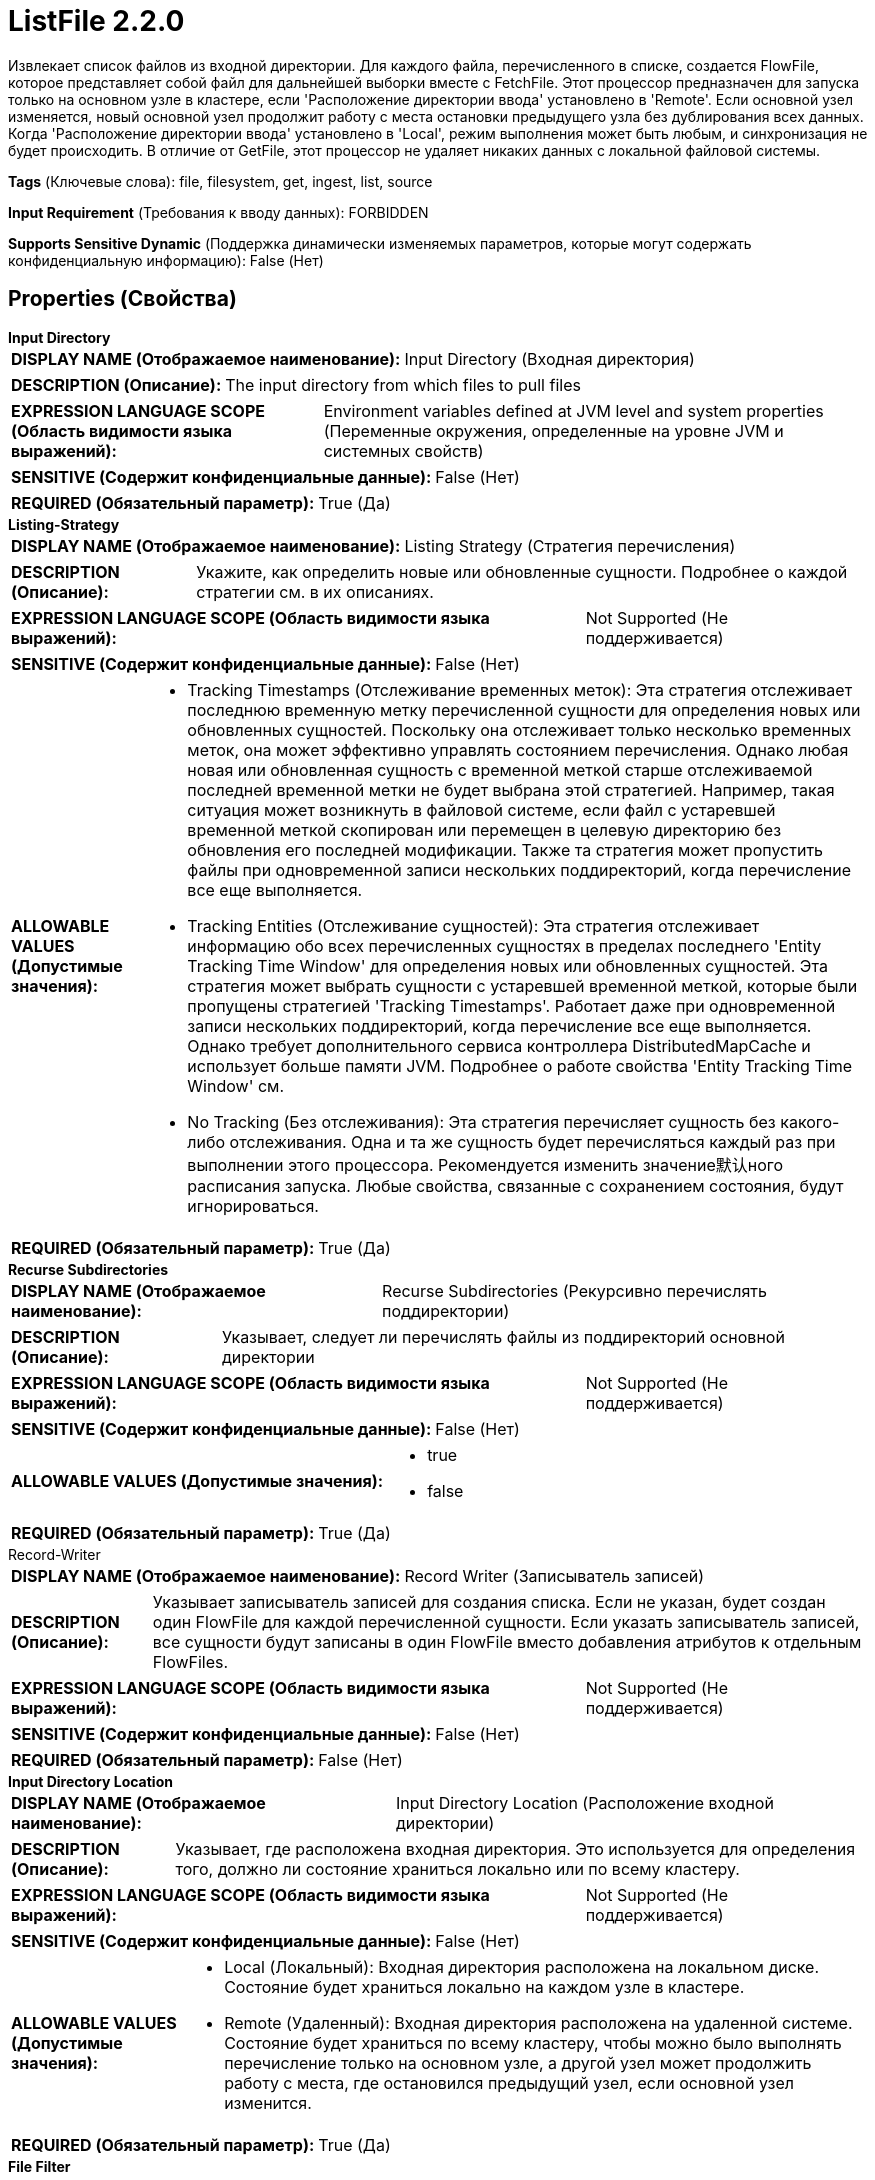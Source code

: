 = ListFile 2.2.0

Извлекает список файлов из входной директории. Для каждого файла, перечисленного в списке, создается FlowFile, которое представляет собой файл для дальнейшей выборки вместе с FetchFile. Этот процессор предназначен для запуска только на основном узле в кластере, если 'Расположение директории ввода' установлено в 'Remote'. Если основной узел изменяется, новый основной узел продолжит работу с места остановки предыдущего узла без дублирования всех данных. Когда 'Расположение директории ввода' установлено в 'Local', режим выполнения может быть любым, и синхронизация не будет происходить. В отличие от GetFile, этот процессор не удаляет никаких данных с локальной файловой системы.

[horizontal]
*Tags* (Ключевые слова):
file, filesystem, get, ingest, list, source
[horizontal]
*Input Requirement* (Требования к вводу данных):
FORBIDDEN
[horizontal]
*Supports Sensitive Dynamic* (Поддержка динамически изменяемых параметров, которые могут содержать конфиденциальную информацию):
 False (Нет) 



== Properties (Свойства)


.*Input Directory*
************************************************
[horizontal]
*DISPLAY NAME (Отображаемое наименование):*:: Input Directory (Входная директория)

[horizontal]
*DESCRIPTION (Описание):*:: The input directory from which files to pull files


[horizontal]
*EXPRESSION LANGUAGE SCOPE (Область видимости языка выражений):*:: Environment variables defined at JVM level and system properties (Переменные окружения, определенные на уровне JVM и системных свойств)
[horizontal]
*SENSITIVE (Содержит конфиденциальные данные):*::  False (Нет) 

[horizontal]
*REQUIRED (Обязательный параметр):*::  True (Да) 
************************************************
.*Listing-Strategy*
************************************************
[horizontal]
*DISPLAY NAME (Отображаемое наименование):*:: Listing Strategy (Стратегия перечисления)

[horizontal]
*DESCRIPTION (Описание):*:: Укажите, как определить новые или обновленные сущности. Подробнее о каждой стратегии см. в их описаниях.


[horizontal]
*EXPRESSION LANGUAGE SCOPE (Область видимости языка выражений):*:: Not Supported (Не поддерживается)
[horizontal]
*SENSITIVE (Содержит конфиденциальные данные):*::  False (Нет) 

[horizontal]
*ALLOWABLE VALUES (Допустимые значения):*::

* Tracking Timestamps (Отслеживание временных меток): Эта стратегия отслеживает последнюю временную метку перечисленной сущности для определения новых или обновленных сущностей. Поскольку она отслеживает только несколько временных меток, она может эффективно управлять состоянием перечисления. Однако любая новая или обновленная сущность с временной меткой старше отслеживаемой последней временной метки не будет выбрана этой стратегией. Например, такая ситуация может возникнуть в файловой системе, если файл с устаревшей временной меткой скопирован или перемещен в целевую директорию без обновления его последней модификации. Также та стратегия может пропустить файлы при одновременной записи нескольких поддиректорий, когда перечисление все еще выполняется. 

* Tracking Entities (Отслеживание сущностей): Эта стратегия отслеживает информацию обо всех перечисленных сущностях в пределах последнего 'Entity Tracking Time Window' для определения новых или обновленных сущностей. Эта стратегия может выбрать сущности с устаревшей временной меткой, которые были пропущены стратегией 'Tracking Timestamps'. Работает даже при одновременной записи нескольких поддиректорий, когда перечисление все еще выполняется. Однако требует дополнительного сервиса контроллера DistributedMapCache и использует больше памяти JVM. Подробнее о работе свойства 'Entity Tracking Time Window' см. 

* No Tracking (Без отслеживания): Эта стратегия перечисляет сущность без какого-либо отслеживания. Одна и та же сущность будет перечисляться каждый раз при выполнении этого процессора. Рекомендуется изменить значение默认ного расписания запуска. Любые свойства, связанные с сохранением состояния, будут игнорироваться. 


[horizontal]
*REQUIRED (Обязательный параметр):*::  True (Да) 
************************************************
.*Recurse Subdirectories*
************************************************
[horizontal]
*DISPLAY NAME (Отображаемое наименование):*:: Recurse Subdirectories (Рекурсивно перечислять поддиректории)

[horizontal]
*DESCRIPTION (Описание):*:: Указывает, следует ли перечислять файлы из поддиректорий основной директории


[horizontal]
*EXPRESSION LANGUAGE SCOPE (Область видимости языка выражений):*:: Not Supported (Не поддерживается)
[horizontal]
*SENSITIVE (Содержит конфиденциальные данные):*::  False (Нет) 

[horizontal]
*ALLOWABLE VALUES (Допустимые значения):*::

* true

* false


[horizontal]
*REQUIRED (Обязательный параметр):*::  True (Да) 
************************************************
.Record-Writer
************************************************
[horizontal]
*DISPLAY NAME (Отображаемое наименование):*:: Record Writer (Записыватель записей)

[horizontal]
*DESCRIPTION (Описание):*:: Указывает записыватель записей для создания списка. Если не указан, будет создан один FlowFile для каждой перечисленной сущности. Если указать записыватель записей, все сущности будут записаны в один FlowFile вместо добавления атрибутов к отдельным FlowFiles.


[horizontal]
*EXPRESSION LANGUAGE SCOPE (Область видимости языка выражений):*:: Not Supported (Не поддерживается)
[horizontal]
*SENSITIVE (Содержит конфиденциальные данные):*::  False (Нет) 

[horizontal]
*REQUIRED (Обязательный параметр):*::  False (Нет) 
************************************************
.*Input Directory Location*
************************************************
[horizontal]
*DISPLAY NAME (Отображаемое наименование):*:: Input Directory Location (Расположение входной директории)

[horizontal]
*DESCRIPTION (Описание):*:: Указывает, где расположена входная директория. Это используется для определения того, должно ли состояние храниться локально или по всему кластеру.


[horizontal]
*EXPRESSION LANGUAGE SCOPE (Область видимости языка выражений):*:: Not Supported (Не поддерживается)
[horizontal]
*SENSITIVE (Содержит конфиденциальные данные):*::  False (Нет) 

[horizontal]
*ALLOWABLE VALUES (Допустимые значения):*::

* Local (Локальный): Входная директория расположена на локальном диске. Состояние будет храниться локально на каждом узле в кластере. 

* Remote (Удаленный): Входная директория расположена на удаленной системе. Состояние будет храниться по всему кластеру, чтобы можно было выполнять перечисление только на основном узле, а другой узел может продолжить работу с места, где остановился предыдущий узел, если основной узел изменится. 


[horizontal]
*REQUIRED (Обязательный параметр):*::  True (Да) 
************************************************
.*File Filter*
************************************************
[horizontal]
*DISPLAY NAME (Отображаемое наименование):*:: File Filter (Файловый фильтр)

[horizontal]
*DESCRIPTION (Описание):*:: Будут захвачены только файлы, имена которых соответствуют данному регулярному выражению


[horizontal]
*EXPRESSION LANGUAGE SCOPE (Область видимости языка выражений):*:: Not Supported (Не поддерживается)
[horizontal]
*SENSITIVE (Содержит конфиденциальные данные):*::  False (Нет) 

[horizontal]
*REQUIRED (Обязательный параметр):*::  True (Да) 
************************************************
.Path Filter
************************************************
[horizontal]
*DISPLAY NAME (Отображаемое наименование):*:: Path Filter (Путь фильтра)

[horizontal]
*DESCRIPTION (Описание):*:: Когда Recurse Subdirectories установлен в true, только поддиректории, пути которых соответствуют заданному регулярному выражению, будут сканироваться


[horizontal]
*EXPRESSION LANGUAGE SCOPE (Область видимости языка выражений):*:: Not Supported (Не поддерживается)
[horizontal]
*SENSITIVE (Содержит конфиденциальные данные):*::  False (Нет) 

[horizontal]
*REQUIRED (Обязательный параметр):*::  False (Нет) 
************************************************
.*Include File Attributes*
************************************************
[horizontal]
*DISPLAY NAME (Отображаемое наименование):*:: Include File Attributes (Включать атрибуты файла)

[horizontal]
*DESCRIPTION (Описание):*:: Whether or not to include information such as the file's Last Modified Time and Owner as FlowFile Attributes. Depending on the File System being used, gathering this information can be expensive and as a result should be disabled. This is especially true of remote file shares.


[horizontal]
*EXPRESSION LANGUAGE SCOPE (Область видимости языка выражений):*:: Not Supported (Не поддерживается)
[horizontal]
*SENSITIVE (Содержит конфиденциальные данные):*::  False (Нет) 

[horizontal]
*ALLOWABLE VALUES (Допустимые значения):*::

* true

* false


[horizontal]
*REQUIRED (Обязательный параметр):*::  True (Да) 
************************************************
.*Minimum File Age*
************************************************
[horizontal]
*DISPLAY NAME (Отображаемое наименование):*:: Minimum File Age (Минимальный возраст файла)

[horizontal]
*DESCRIPTION (Описание):*:: Минимальный возраст, который файл должен иметь для того, чтобы быть извлеченным; любой файл моложе этого количества времени (согласно дате последнего изменения) будет проигнорирован


[horizontal]
*EXPRESSION LANGUAGE SCOPE (Область видимости языка выражений):*:: Not Supported (Не поддерживается)
[horizontal]
*SENSITIVE (Содержит конфиденциальные данные):*::  False (Нет) 

[horizontal]
*REQUIRED (Обязательный параметр):*::  True (Да) 
************************************************
.Maximum File Age
************************************************
[horizontal]
*DISPLAY NAME (Отображаемое наименование):*:: Maximum File Age (Максимальный возраст файла)

[horizontal]
*DESCRIPTION (Описание):*:: Максимальный возраст, который должен иметь файл для его извлечения; любые файлы старше этого времени (согласно дате последнего изменения) будут игнорироваться


[horizontal]
*EXPRESSION LANGUAGE SCOPE (Область видимости языка выражений):*:: Not Supported (Не поддерживается)
[horizontal]
*SENSITIVE (Содержит конфиденциальные данные):*::  False (Нет) 

[horizontal]
*REQUIRED (Обязательный параметр):*::  False (Нет) 
************************************************
.*Minimum File Size*
************************************************
[horizontal]
*DISPLAY NAME (Отображаемое наименование):*:: Minimum File Size (Минимальный размер файла)

[horizontal]
*DESCRIPTION (Описание):*:: The minimum size that a file must be in order to be pulled


[horizontal]
*EXPRESSION LANGUAGE SCOPE (Область видимости языка выражений):*:: Not Supported (Не поддерживается)
[horizontal]
*SENSITIVE (Содержит конфиденциальные данные):*::  False (Нет) 

[horizontal]
*REQUIRED (Обязательный параметр):*::  True (Да) 
************************************************
.Maximum File Size
************************************************
[horizontal]
*DISPLAY NAME (Отображаемое наименование):*:: Maximum File Size (Максимальный размер файла)

[horizontal]
*DESCRIPTION (Описание):*:: The maximum size that a file can be in order to be pulled (Максимальный размер, который файл может иметь для извлечения)


[horizontal]
*EXPRESSION LANGUAGE SCOPE (Область видимости языка выражений):*:: Not Supported (Не поддерживается)
[horizontal]
*SENSITIVE (Содержит конфиденциальные данные):*::  False (Нет) 

[horizontal]
*REQUIRED (Обязательный параметр):*::  False (Нет) 
************************************************
.*Ignore Hidden Files*
************************************************
[horizontal]
*DISPLAY NAME (Отображаемое наименование):*:: Ignore Hidden Files (Игнорировать скрытые файлы)

[horizontal]
*DESCRIPTION (Описание):*:: Указывает, следует ли игнорировать скрытые файлы


[horizontal]
*EXPRESSION LANGUAGE SCOPE (Область видимости языка выражений):*:: Not Supported (Не поддерживается)
[horizontal]
*SENSITIVE (Содержит конфиденциальные данные):*::  False (Нет) 

[horizontal]
*ALLOWABLE VALUES (Допустимые значения):*::

* true (да)

* false (нет)


[horizontal]
*REQUIRED (Обязательный параметр):*::  True (Да) 
************************************************
.*Target-System-Timestamp-Precision*
************************************************
[horizontal]
*DISPLAY NAME (Отображаемое наименование):*:: Target System Timestamp Precision (Точность временной метки системы)

[horizontal]
*DESCRIPTION (Описание):*:: Укажите точность временной метки в целевой системе. Поскольку этот процессор использует временные метки сущностей для определения того, какие из них должны быть перечислены, важно использовать правильную точность временной метки.


[horizontal]
*EXPRESSION LANGUAGE SCOPE (Область видимости языка выражений):*:: Not Supported (Не поддерживается)
[horizontal]
*SENSITIVE (Содержит конфиденциальные данные):*::  False (Нет) 

[horizontal]
*ALLOWABLE VALUES (Допустимые значения):*::

* Auto Detect (Автоматически обнаружить единицу времени на основе кандидатов): Автоматически определить единицу времени детерминированно на основе временной метки входных данных. Следует отметить, что этот параметр может занять больше времени для перечисления сущностей, если ни одна из записей не имеет точной временной метки. Например, даже если целевая система поддерживает миллисекунды, но все записи имеют временные метки без миллисекунд, такие как '2017-06-16 09:06:34.000', точность определяется как 'секунды'. 

* Milliseconds (Миллисекунды): Этот параметр обеспечивает минимальную задержку для входа, чтобы быть доступным для перечисления, если целевая система поддерживает миллисекунды, в противном случае используйте другие параметры. 

* Seconds (Секунды): Для целевой системы, которая не поддерживает миллисекунды, но имеет точность в секундах. 

* Minutes (Минуты): Для целевой системы, которая поддерживает только точность в минутах. 


[horizontal]
*REQUIRED (Обязательный параметр):*::  True (Да) 
************************************************
.Et-State-Cache
************************************************
[horizontal]
*DISPLAY NAME (Отображаемое наименование):*:: Entity Tracking State Cache (Состояние кэша отслеживания сущностей)

[horizontal]
*DESCRIPTION (Описание):*:: Перечисленные сущности хранятся в указанном хранилище кэша, что позволяет этому процессору возобновить перечисление после перезапуска NiFi или изменения основного узла. Стратегия 'Отслеживание сущностей' требует отслеживания информации обо всех перечисленных сущностях в течение последнего 'Окна времени отслеживания'. Для поддержки большого количества сущностей стратегия использует DistributedMapCache вместо управляемого состояния. Формат ключа кэша имеет вид 'ListedEntities::{processorId}(::{nodeId})'. Если отслеживаются перечисленные сущности на узле, то к ключу добавляется необязательная часть '::{nodeId}' для управления состоянием отдельно. Например, глобальный ключ кэша = 'ListedEntities::8dda2321-0164-1000-50fa-3042fe7d6a7b', ключ кэша для узла = 'ListedEntities::8dda2321-0164-1000-50fa-3042fe7d6a7b::nifi-node3' Содержимое сжатой JSON строки хранится в кэше. Ключ будет удален, когда изменится конфигурация целевого перечисления. Используется стратегией 'Отслеживание сущностей'.


[horizontal]
*EXPRESSION LANGUAGE SCOPE (Область видимости языка выражений):*:: Not Supported (Не поддерживается)
[horizontal]
*SENSITIVE (Содержит конфиденциальные данные):*::  False (Нет) 

[horizontal]
*REQUIRED (Обязательный параметр):*::  False (Нет) 
************************************************
.Et-Time-Window
************************************************
[horizontal]
*DISPLAY NAME (Отображаемое наименование):*:: Entity Tracking Time Window (Временное окно отслеживания сущности)

[horizontal]
*DESCRIPTION (Описание):*:: Укажите, как долго этот процессор должен отслеживать уже занесенные в список сущности. Стратегия 'Отслеживание сущностей' может выбирать любую сущность, временная метка которой находится внутри указанного временного окна. Например, если установлено значение '30 минут', то любое существование со временной меткой в течение последних 30 минут будет целью занесения при выполнении этого процессора. Занесенная сущность считается 'новой/обновленной', и поток данных (FlowFile) испускается, если выполняется одно из следующих условий: 1. не существует в уже занесенных сущностях, 2. имеет более новую временную метку, чем кэшированная сущность, 3. имеет отличный размер от кэшированной сущности. Если временная метка кэшированной сущности становится старше указанного временного окна, эта сущность будет удалена из кэшированных уже занесенных сущностей. Используется стратегией 'Отслеживание сущностей'.


[horizontal]
*EXPRESSION LANGUAGE SCOPE (Область видимости языка выражений):*:: Environment variables defined at JVM level and system properties (Переменные окружения, определенные на уровне JVM и системных свойств)
[horizontal]
*SENSITIVE (Содержит конфиденциальные данные):*::  False (Нет) 

[horizontal]
*REQUIRED (Обязательный параметр):*::  False (Нет) 
************************************************
.Et-Initial-Listing-Target
************************************************
[horizontal]
*DISPLAY NAME (Отображаемое наименование):*:: Entity Tracking Initial Listing Target (Целевая сущность для начального списка отслеживания)

[horizontal]
*DESCRIPTION (Описание):*:: Укажите, как следует обрабатывать начальный список. Используется стратегией 'Отслеживание Сущностей'.


[horizontal]
*EXPRESSION LANGUAGE SCOPE (Область видимости языка выражений):*:: Not Supported (Не поддерживается)
[horizontal]
*SENSITIVE (Содержит конфиденциальные данные):*::  False (Нет) 

[horizontal]
*ALLOWABLE VALUES (Допустимые значения):*::

* Tracking Time Window (Окно отслеживания времени): Игнорировать сущности, имеющие временную метку старше указанного 'Окна отслеживания времени' при начальной активности списка. 

* All Available (Все доступные): Независимо от временной метки сущностей, все существующие сущности будут перечислены при начальной активности списка. 


[horizontal]
*REQUIRED (Обязательный параметр):*::  False (Нет) 
************************************************
.Et-Node-Identifier
************************************************
[horizontal]
*DISPLAY NAME (Отображаемое наименование):*:: Entity Tracking Node Identifier (Сущноcть Отслеживания Узла Идентификатор)

[horizontal]
*DESCRIPTION (Описание):*:: Настроенное значение будет добавлено к ключу кэша, что позволит отслеживать состояние на каждом узле NiFi, а не по всему кластеру, когда отслеживание состояния ограничено локальным. Используется стратегией 'Отслеживание Сущностей'.


[horizontal]
*EXPRESSION LANGUAGE SCOPE (Область видимости языка выражений):*:: Environment variables defined at JVM level and system properties (Переменные окружения, определенные на уровне JVM и системных свойств)
[horizontal]
*SENSITIVE (Содержит конфиденциальные данные):*::  False (Нет) 

[horizontal]
*REQUIRED (Обязательный параметр):*::  False (Нет) 
************************************************
.*Track-Performance*
************************************************
[horizontal]
*DISPLAY NAME (Отображаемое наименование):*:: Track Performance (Производительность отслеживания)

[horizontal]
*DESCRIPTION (Описание):*:: Определяет, должен ли процессор отслеживать производительность операций доступа к диску. Если значение true, все операции доступа к диску будут записаны, включая файл, информацию, которую он получает, и время, затраченное на это. Эти данные периодически записываются на уровне DEBUG. Хотя объем данных будет ограничен, эта опция может все же потреблять значительный объем памяти (контролируется свойством 'Максимальное количество файлов для отслеживания'), но она может быть очень полезной для устранения неполадок, если производительность снижена.


[horizontal]
*EXPRESSION LANGUAGE SCOPE (Область видимости языка выражений):*:: Not Supported (Не поддерживается)
[horizontal]
*SENSITIVE (Содержит конфиденциальные данные):*::  False (Нет) 

[horizontal]
*ALLOWABLE VALUES (Допустимые значения):*::

* true

* false


[horizontal]
*REQUIRED (Обязательный параметр):*::  True (Да) 
************************************************
.*Max-Performance-Metrics*
************************************************
[horizontal]
*DISPLAY NAME (Отображаемое наименование):*:: Maximum Number of Files to Track (Максимальное количество файлов для отслеживания)

[horizontal]
*DESCRIPTION (Описание):*:: Если свойство 'Track Performance' установлено в 'true', это свойство указывает максимальное количество файлов, чьи показатели производительности должны быть сохранены. Меньшее значение для этого свойства приведет к меньшему использованию кучи, в то время как большее значение может предоставить более точные сведения о том, как работают операции доступа к диску


[horizontal]
*EXPRESSION LANGUAGE SCOPE (Область видимости языка выражений):*:: Environment variables defined at JVM level and system properties (Переменные окружения, определенные на уровне JVM и системных свойств)
[horizontal]
*SENSITIVE (Содержит конфиденциальные данные):*::  False (Нет) 

[horizontal]
*REQUIRED (Обязательный параметр):*::  True (Да) 
************************************************
.Max-Operation-Time
************************************************
[horizontal]
*DISPLAY NAME (Отображаемое наименование):*:: Max Disk Operation Time (Максимальное время операции с диском)

[horizontal]
*DESCRIPTION (Описание):*:: Максимальное количество времени, которое ожидается для любой отдельной операции с диском. Если какая-либо операция с диском занимает больше этого времени, будет сгенерировано предупреждающее сообщение для каждой операции, которая превышает это время.


[horizontal]
*EXPRESSION LANGUAGE SCOPE (Область видимости языка выражений):*:: 
[horizontal]
*SENSITIVE (Содержит конфиденциальные данные):*::  False (Нет) 

[horizontal]
*REQUIRED (Обязательный параметр):*::  False (Нет) 
************************************************
.Max-Listing-Time
************************************************
[horizontal]
*DISPLAY NAME (Отображаемое наименование):*:: Max Directory Listing Time (Максимальное время перечисления директорий)

[horizontal]
*DESCRIPTION (Описание):*:: Максимальное количество времени, которое ожидается для перечисления любой отдельной директории. Если перечисление указанной по свойству 'Input Directory' или перечисление любой поддиректории (если установлено 'Recurse' в true) занимает больше этого времени, будет сгенерировано предупреждение для каждого перечисления директорий, которое превышает это время.


[horizontal]
*EXPRESSION LANGUAGE SCOPE (Область видимости языка выражений):*:: 
[horizontal]
*SENSITIVE (Содержит конфиденциальные данные):*::  False (Нет) 

[horizontal]
*REQUIRED (Обязательный параметр):*::  False (Нет) 
************************************************




=== Управление состоянием

[cols="1a,2a",options="header",]
|===
|Масштаб |Описание

|
LOCAL

CLUSTER

|После выполнения перечисления файлов сохраняется временная метка самого нового файла. Это позволяет процессору перечислять только файлы, добавленные или измененные после этой даты при следующем запуске процессора. Сохраняется состояние в локальной или кластерной области видимости в зависимости от значения свойства <Расположение директории ввода>.
|===







=== Relationships (Связи)

[cols="1a,2a",options="header",]
|===
|Наименование |Описание

|`success`
|Все FlowFiles, полученные на входе, направляются в success

|===





=== Writes Attributes (Записываемые атрибуты)

[cols="1a,2a",options="header",]
|===
|Наименование |Описание

|`filename`
|Имя файла, прочитанного с файловой системы.

|`path`
|Атрибут path устанавливается в относительный путь директории файла на файловой системе по сравнению со свойством 'Входная директория'. Например, если Входная директория установлена в '/tmp', то файлы, взятые из '/tmp', будут иметь атрибут path, равный '/'.' Если свойство 'Рекурс поддиректории' установлено в true и файл взят из '/tmp/abc/1/2/3', то атрибут path будет установлен в 'abc/1/2/3/'.

|`absolute.path`
|Абсолютный путь к файлу на файловой системе устанавливается в абсолютный путь директории файла. Например, если свойство 'Входная директория' установлено в '/tmp', то файлы, взятые из '/tmp', будут иметь атрибут path, равный '/tmp/'. Если свойство 'Рекурс поддиректории' установлено в true и файл взят из '/tmp/abc/1/2/3', то атрибут path будет установлен в '/tmp/abc/1/2/3/'.

|`file.owner`
|Пользователь, владеющий файлом на файловой системе

|`file.group`
|Группа, владеющая файлом на файловой системе

|`file.size`
|Количество байт в файле на файловой системе

|`file.permissions`
|Разрешения для файла на файловой системе. Это форматируется как 3 символа для владельца, 3 для группы и 3 для других пользователей. Например rw-rw-r--

|`file.lastModifiedTime`
|Метка времени последнего изменения файла на файловой системе в формате 'yyyy-MM-dd'T'HH:mm:ssZ'

|`file.lastAccessTime`
|Метка времени последнего доступа к файлу на файловой системе в формате 'yyyy-MM-dd'T'HH:mm:ssZ'

|`file.creationTime`
|Метка времени создания файла на файловой системе в формате 'yyyy-MM-dd'T'HH:mm:ssZ'

|===







=== Смотрите также


* xref:Processors/FetchFile.adoc[FetchFile]

* xref:Processors/GetFile.adoc[GetFile]

* xref:Processors/PutFile.adoc[PutFile]


